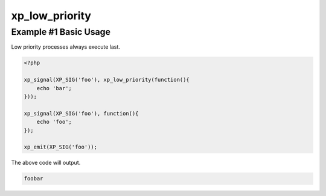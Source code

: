 .. /low_priority.php generated using docpx v1.0.0 on 04/23/14 12:10pm


xp_low_priority
***************


.. function:: xp_low_priority($process)


    Creates or sets a process to have a low priority.
    
    Processes with a low priority will be executed after those with a high 
    priority.
    
    .. note::
    
       This registers the priority as *PHP_INT_MAX*.
    
       This is not an interruption.
    
       After signal interrupts will still be executed after a low priority
       process.

    :param callable|process: PHP Callable or \XPSPL\Process.

    :rtype: object Process


Example #1 Basic Usage
######################

Low priority processes always execute last.

.. code-block:: php

   <?php

   xp_signal(XP_SIG('foo'), xp_low_priority(function(){
       echo 'bar';
   }));

   xp_signal(XP_SIG('foo'), function(){
       echo 'foo';
   });

   xp_emit(XP_SIG('foo'));

The above code will output.

.. code-block:: php

   foobar






